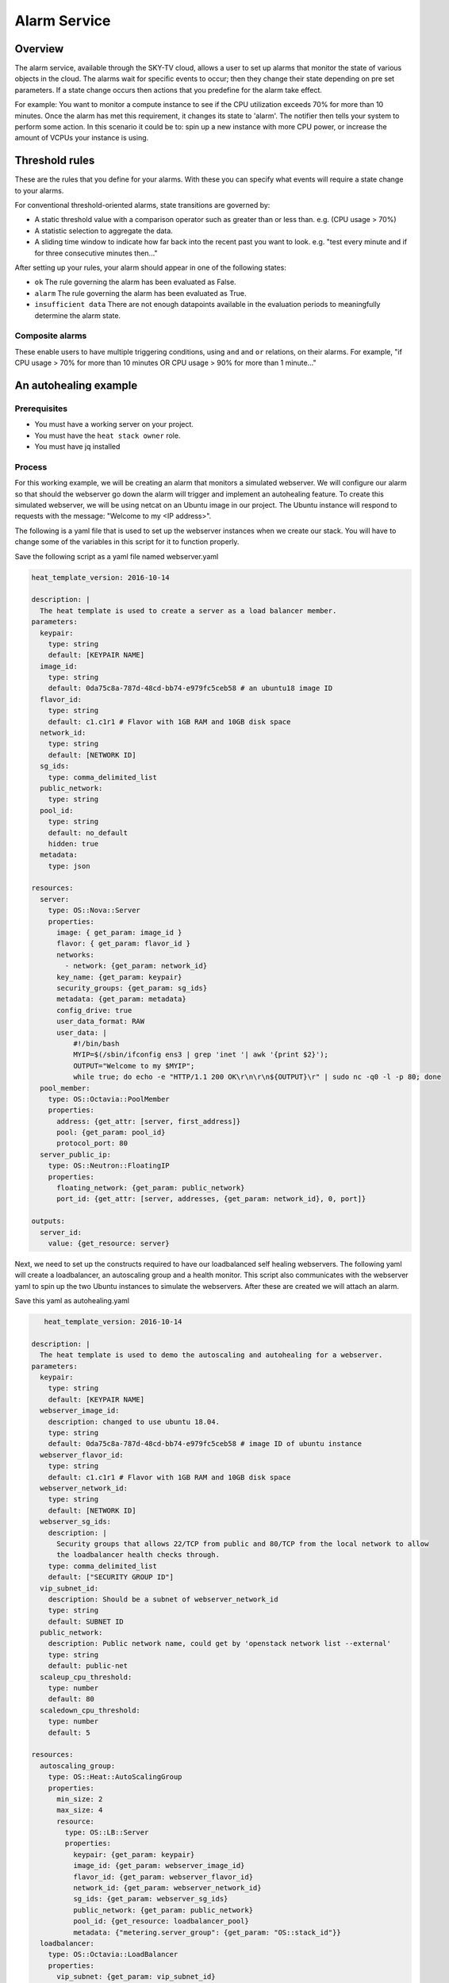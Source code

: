 .. _alarm-service-on-Sky-tv_cloud:

*************
Alarm Service
*************

Overview
========

The alarm service, available through the SKY-TV cloud, allows a user to set
up alarms that monitor the state of various objects in the cloud. The
alarms wait for specific events to occur; then they change their state
depending on pre set parameters. If a state change occurs then actions that
you predefine for the alarm take effect.

For example: You want to monitor a compute instance to see if the CPU
utilization exceeds 70% for more than 10 minutes. Once the alarm has met
this requirement, it changes its state to 'alarm'. The notifier then
tells your system to perform some action. In this scenario it could be to: spin
up a new instance with more CPU power, or increase the amount of VCPUs your
instance is using.

Threshold rules
===============

These are the rules that you define for your alarms. With these you can
specify what events will require a state change to your alarms.

For conventional threshold-oriented alarms, state transitions are governed by:

- A static threshold value with a comparison operator such as greater than or
  less than. e.g. (CPU usage > 70%)

- A statistic selection to aggregate the data.

- A sliding time window to indicate how far back into the recent past you want
  to look. e.g. "test every minute and if for three consecutive minutes
  then..."

After setting up your rules, your alarm should appear in one of the following
states:

- ``ok`` The rule governing the alarm has been evaluated as False.

- ``alarm`` The rule governing the alarm has been evaluated as True.

- ``insufficient data`` There are not enough datapoints available in the
  evaluation periods to meaningfully determine the alarm state.

Composite alarms
----------------

These enable users to have multiple triggering conditions, using
``and`` and ``or`` relations, on their alarms. For example, "if CPU usage >
70% for more than 10 minutes OR CPU usage > 90% for more than 1 minute..."

An autohealing  example
=======================

Prerequisites
-------------
- You must have a working server on your project.
- You must have the ``heat stack owner`` role.
- You must have jq installed

Process
-------

For this working example, we will be creating an alarm that monitors a
simulated webserver. We will configure our alarm so that should the webserver
go down the alarm will trigger and implement an autohealing feature.
To create this simulated webserver, we will be using netcat on an Ubuntu image
in our project. The Ubuntu instance will respond to requests with the message:
"Welcome to my <IP address>".

The following is a yaml file that is used to set up the webserver instances
when we create our stack. You will have to change some of the variables in
this script for it to function properly.

Save the following script as a yaml file named webserver.yaml

.. code-block:: bash

   heat_template_version: 2016-10-14

   description: |
     The heat template is used to create a server as a load balancer member.
   parameters:
     keypair:
       type: string
       default: [KEYPAIR NAME]
     image_id:
       type: string
       default: 0da75c8a-787d-48cd-bb74-e979fc5ceb58 # an ubuntu18 image ID
     flavor_id:
       type: string
       default: c1.c1r1 # Flavor with 1GB RAM and 10GB disk space
     network_id:
       type: string
       default: [NETWORK ID]
     sg_ids:
       type: comma_delimited_list
     public_network:
       type: string
     pool_id:
       type: string
       default: no_default
       hidden: true
     metadata:
       type: json

   resources:
     server:
       type: OS::Nova::Server
       properties:
         image: { get_param: image_id }
         flavor: { get_param: flavor_id }
         networks:
           - network: {get_param: network_id}
         key_name: {get_param: keypair}
         security_groups: {get_param: sg_ids}
         metadata: {get_param: metadata}
         config_drive: true
         user_data_format: RAW
         user_data: |
             #!/bin/bash
             MYIP=$(/sbin/ifconfig ens3 | grep 'inet '| awk '{print $2}');
             OUTPUT="Welcome to my $MYIP";
             while true; do echo -e "HTTP/1.1 200 OK\r\n\r\n${OUTPUT}\r" | sudo nc -q0 -l -p 80; done
     pool_member:
       type: OS::Octavia::PoolMember
       properties:
         address: {get_attr: [server, first_address]}
         pool: {get_param: pool_id}
         protocol_port: 80
     server_public_ip:
       type: OS::Neutron::FloatingIP
       properties:
         floating_network: {get_param: public_network}
         port_id: {get_attr: [server, addresses, {get_param: network_id}, 0, port]}

   outputs:
     server_id:
       value: {get_resource: server}


Next, we need to set up the constructs required to have our loadbalanced self
healing webservers. The following yaml will create a loadbalancer, an
autoscaling group and a health monitor. This script also communicates with the
webserver yaml to spin up the two Ubuntu instances to simulate the webservers.
After these are created we will attach an alarm.

Save this yaml as autohealing.yaml

.. code-block:: bash

      heat_template_version: 2016-10-14

   description: |
     The heat template is used to demo the autoscaling and autohealing for a webserver.
   parameters:
     keypair:
       type: string
       default: [KEYPAIR NAME]
     webserver_image_id:
       description: changed to use ubuntu 18.04.
       type: string
       default: 0da75c8a-787d-48cd-bb74-e979fc5ceb58 # image ID of ubuntu instance
     webserver_flavor_id:
       type: string
       default: c1.c1r1 # Flavor with 1GB RAM and 10GB disk space
     webserver_network_id:
       type: string
       default: [NETWORK ID]
     webserver_sg_ids:
       description: |
         Security groups that allows 22/TCP from public and 80/TCP from the local network to allow
         the loadbalancer health checks through.
       type: comma_delimited_list
       default: ["SECURITY GROUP ID"]
     vip_subnet_id:
       description: Should be a subnet of webserver_network_id
       type: string
       default: SUBNET ID
     public_network:
       description: Public network name, could get by 'openstack network list --external'
       type: string
       default: public-net
     scaleup_cpu_threshold:
       type: number
       default: 80
     scaledown_cpu_threshold:
       type: number
       default: 5

   resources:
     autoscaling_group:
       type: OS::Heat::AutoScalingGroup
       properties:
         min_size: 2
         max_size: 4
         resource:
           type: OS::LB::Server
           properties:
             keypair: {get_param: keypair}
             image_id: {get_param: webserver_image_id}
             flavor_id: {get_param: webserver_flavor_id}
             network_id: {get_param: webserver_network_id}
             sg_ids: {get_param: webserver_sg_ids}
             public_network: {get_param: public_network}
             pool_id: {get_resource: loadbalancer_pool}
             metadata: {"metering.server_group": {get_param: "OS::stack_id"}}
     loadbalancer:
       type: OS::Octavia::LoadBalancer
       properties:
         vip_subnet: {get_param: vip_subnet_id}
         name: webserver_lb
     loadbalancer_public_ip:
       type: OS::Neutron::FloatingIP
       properties:
         floating_network: {get_param: public_network}
         port_id: {get_attr: [loadbalancer, vip_port_id]}
       listener:
       type: OS::Octavia::Listener
       properties:
         name: webserver_listener
         protocol: HTTP
         protocol_port: 80
         loadbalancer: {get_resource: loadbalancer}
     loadbalancer_pool:
       type: OS::Octavia::Pool
       properties:
         lb_algorithm: ROUND_ROBIN
         protocol: HTTP
         listener: {get_resource: listener}
     loadbalancer_healthmonitor:
       type: OS::Octavia::HealthMonitor
       properties:
         delay: 5
         max_retries: 3
         pool: {get_resource: loadbalancer_pool}
         timeout: 15
         type: HTTP
         http_method: GET
         expected_codes: 200
     scaleup_policy:
       type: OS::Heat::ScalingPolicy
       properties:
         adjustment_type: change_in_capacity
         auto_scaling_group_id: {get_resource: autoscaling_group}
         scaling_adjustment: 1
         cooldown: 60
     scaledown_policy:
       type: OS::Heat::ScalingPolicy
       properties:
         adjustment_type: change_in_capacity
         auto_scaling_group_id: {get_resource: autoscaling_group}
         scaling_adjustment: -1
         cooldown: 60
       type: OS::Aodh::Alarm
       properties:
         meter_name: cpu_util
         period: 60
         evaluation_periods: 1
         statistic: avg
         comparison_operator: gt
         threshold: 5.0
         alarm_actions:
           - {get_attr: [ scaleup_policy, signal_url ] }
         repeat_actions: false
         matching_metadata: { 'metadata.user_metadata.server_group': { get_param: "OS::stack_id" } }
     ceilometer_cpu_low_alarm:
       type: OS::Aodh::Alarm
       properties:
         meter_name: cpu_util
         period: 60
         evaluation_periods: 1
         statistic: avg
         comparison_operator: lt
         threshold: 1.0
         alarm_actions:
           - {get_attr: [ scaledown_policy, signal_url ] }
         repeat_actions: false
         matching_metadata: { 'metadata.user_metadata.server_group': { get_param: "OS::stack_id" } }

   outputs:
     # scale_up_url:
     #   value: {get_attr: [scaleup_policy, alarm_url]}
     # scale_down_url:
     #   value: {get_attr: [scaledown_policy, alarm_url]}
     lb_ip:
       value: {get_attr: [loadbalancer_public_ip, floating_ip_address]}
     lb_vip:
       value: {get_attr: [loadbalancer, vip_address]}


To connect both of these yaml files we will make a third one that allows the
webserver.yaml to be used as an resource for the auto-healing.yaml. It is
one line of code, but the separation of the webserver artefacts and the
loadbalancer artefacts makes it easier to track when editing and is
a good practice.

Save this file as env.yaml:

.. code-block:: bash

 resource_registry:
   OS::LB::Server: webserver.yaml


Now, after you have changed the variables in your yaml files, we need to
check whether our templates are valid. This is done with the following
commands:

.. code-block:: bash

  $ openstack orchestration template validate -f yaml -t autohealing.yaml
  $ openstack orchestration template validate -f yaml -t webserver.yaml

If your template is valid the console will print out the template, if the
template is invalid the console will return an error message instead.

As long as our templates are valid, we can go to the next step which is
creating the stack.

.. code-block:: bash

   # WGTN parameters
   e044255f-40c2-48e5-a5f2-60d423e3ec54 | ubuntu-18.04-x86_64
   e0ba6b88-5360-492c-9c3d-119948356fd3 | public-net

   # HLZ parameters
   0da75c8a-787d-48cd-bb74-e979fc5ceb58 | ubuntu-18.04-x86_64
   f10ad6de-a26d-4c29-8c64-2a7418d47f8f | public-net

   # POR parameters
   514fe561-bc07-4d7a-aa57-43ea280d445e | ubuntu-18.04-x86_64
   2e69dea1-53f4-46be-b0e6-74467cf5cc88 | public-net


   # Set some command aliases and install jq
   alias os="openstack"
   alias lb="openstack loadbalancer"
   alias osrl="openstack stack resource list"
   alias osl="openstack stack list"
   sudo apt install -y jq

   # First, create the Head stack using the template files and wait until it's created successfully
   # Change the default value of the parameters defined in autohealing.yaml
   o stack create autohealing-test -t autohealing.yaml -e env.yaml
   export stackid=$(o stack show autohealing-test -c id -f value) && echo $stackid

   watch openstack stack resource list $stackid
   +----------------------------+--------------------------------------+----------------------------+-----------------+----------------------+
   | resource_name              | physical_resource_id                 | resource_type              | resource_status | updated_time         |
   +----------------------------+--------------------------------------+----------------------------+-----------------+----------------------+
   | loadbalancer_public_ip     | d54dcfd2-944d-48e3-830f-8cdbc46373a2 | OS::Neutron::FloatingIP    | CREATE_COMPLETE | 2019-10-10T01:26:34Z |
   | autoscaling_group          | 7a4f0dc9-5ff9-40ce-8bb8-e621574501b6 | OS::Heat::AutoScalingGroup | CREATE_COMPLETE | 2019-10-10T01:26:34Z |
   | listener                   | 1a0f2cd2-0d45-42f2-929c-7efd3674dc34 | OS::Octavia::Listener      | CREATE_COMPLETE | 2019-10-10T01:26:35Z |
   | loadbalancer_healthmonitor | 2773d0c1-bdcd-41c1-905d-a0c163e9c74c | OS::Octavia::HealthMonitor | CREATE_COMPLETE | 2019-10-10T01:26:34Z |
   | loadbalancer_pool          | 30129a16-f6b7-434f-9648-09c306d699f8 | OS::Octavia::Pool          | CREATE_COMPLETE | 2019-10-10T01:26:35Z |
   | loadbalancer               | 5f9ea90e-97ae-4844-867e-3de70b32abf3 | OS::Octavia::LoadBalancer  | CREATE_COMPLETE | 2019-10-10T01:26:35Z |
   +----------------------------+--------------------------------------+----------------------------+-----------------+----------------------+

   # Verify that we could send HTTP request to the load balancer VIP, the backend VMs IP addresses are shown alternatively.
   # The VIP floating IP could be found in the stack output.
   $ o stack output show $stackid --all
   +-------+-----------------------------------------+
   | Field | Value                                   |
   +-------+-----------------------------------------+
   | lb_ip | {                                       |
   |       |   "output_value": "10.17.9.145",        |
   |       |   "output_key": "lb_ip",                |
   |       |   "description": "No description given" |
   |       | }                                       |
   +-------+-----------------------------------------+
   $ while true; do curl $vip; sleep 2; done
   Welcome to my 192.168.2.200
   Welcome to my 192.168.2.201
   Welcome to my 192.168.2.200
   Welcome to my 192.168.2.201

   # Get the resources IDs
   lbid=$(lb list | grep webserver_lb | awk '{print $2}');
   asgid=$(o stack resource list $stackid | grep autoscaling_group | awk '{print $4}');
   poolid=$(lb status show $lbid | jq -r '.loadbalancer.listeners[0].pools[0].id')

   # Verify the load balancer members are all healthy
   $ lb member list $poolid
   +--------------------------------------+------+----------------------------------+---------------------+---------------+---------------+------------------+--------+
   | id                                   | name | project_id                       | provisioning_status | address       | protocol_port | operating_status | weight |
   +--------------------------------------+------+----------------------------------+---------------------+---------------+---------------+------------------+--------+
   | 4eeac1a8-7837-41d9-8299-8d8f9f691b69 |      | bb609fa4634849919b0192c060c02cd7 | ACTIVE              | 192.168.2.200 |            80 | ONLINE           |      1 |
   | 2acbd21e-39d5-41fe-8fb9-b3d61333f0c9 |      | bb609fa4634849919b0192c060c02cd7 | ACTIVE              | 192.168.2.201 |            80 | ONLINE           |      1 |
   +--------------------------------------+------+----------------------------------+---------------------+---------------+---------------+------------------+--------+

   # perform the alarm setup using openstack cli
   $ echo $lbid $asgid $poolid $stackid
   0db8dcc8-77c1-4682-8213-21f4e90cafd1
   9ec5bb8c-3b7f-4a71-858d-cb73d0d03b4e
   0da0911a-0b07-4937-99ab-c6f6e3404c39
   cc55271e-ddcd-4db0-8803-265f23297849

   $ openstack alarm create --name test_lb_alarm \
   --type loadbalancer_member_health \
   --alarm-action trust+heat:// \
   --repeat-actions false \
   --autoscaling-group-id $asgid \
   --pool-id $poolid \
   --stack-id $stackid

   +---------------------------+---------------------------------------+
   | Field                     | Value                                 |
   +---------------------------+---------------------------------------+
   | alarm_actions             | ['trust+heat:']                       |
   | alarm_id                  | 8c701d87-679a-4c27-939b-360ac356de58  |
   | autoscaling_group_id      | 9ec5bb8c-3b7f-4a71-858d-cb73d0d03b4e  |
   | description               | loadbalancer_member_health alarm rule |
   | enabled                   | True                                  |
   | insufficient_data_actions | []                                    |
   | name                      | test_lb_alarm                         |
   | ok_actions                | []                                    |
   | pool_id                   | 0da0911a-0b07-4937-99ab-c6f6e3404c39  |
   | project_id                | eac679e4896146e6827ce29d755fe289      |
   | repeat_actions            | False                                 |
   | severity                  | low                                   |
   | stack_id                  | cc55271e-ddcd-4db0-8803-265f23297849  |
   | state                     | insufficient data                     |
   | state_reason              | Not evaluated yet                     |
   | state_timestamp           | 2019-10-31T01:19:22.992154            |
   | time_constraints          | []                                    |
   | timestamp                 | 2019-10-31T01:19:22.992154            |
   | type                      | loadbalancer_member_health            |
   | user_id                   | 4b934c44d8b24e60acad9609b641bee3      |
   +---------------------------+---------------------------------------+

   # Log into one of the VMs and manually kill the webserver process
   $ o server list
   +--------------------------------------+-------------------------------------------------------+--------+-----------------------------------------+---------------------+---------+
   | ID                                   | Name                                                  | Status | Networks                                | Image               | Flavor  |
   +--------------------------------------+-------------------------------------------------------+--------+-----------------------------------------+---------------------+---------+
   | 4a35a813-ac9a-4195-9b25-ad5d9381f68e | au-5z37-rowgvu2inhwa-25buammtmf2s-server-mkvfo7vxlv64 | ACTIVE | lingxian_net=192.168.2.200, 10.17.9.148 | cirros-0.3.1-x86_64 | m1.tiny |
   | b80aa773-7330-4a00-9666-12980059050b | au-5z37-hlzbc66r2vrc-h6qxnp7n5wru-server-wyf3dksa6w3v | ACTIVE | lingxian_net=192.168.2.201, 10.17.9.147 | cirros-0.3.1-x86_64 | m1.tiny |
   +--------------------------------------+-------------------------------------------------------+--------+-----------------------------------------+---------------------+---------+

   $ ssh ubuntu@103.197.62.142
   $ curl localhost
   Welcome to my 10.0.0.105
   $ ps -ef |grep bash|grep script|grep -v grep
   root      1149  1117  0 19:24 ?        00:00:00 /bin/bash /var/lib/cloud/instance/scripts/part-001
   ubuntu    3233  3230  0 19:50 pts/0    00:00:00 -bash
   $ sudo kill -9 1149
   $ curl localhost
   curl: (7) couldn't connect to host

   # After a few seconds, you should see there is one load balancer member in ERROR operating_status.
   $ lb member list $poolid
   +--------------------------------------+------+----------------------------------+---------------------+---------------+---------------+------------------+--------+
   | id                                   | name | project_id                       | provisioning_status | address       | protocol_port | operating_status | weight |
   +--------------------------------------+------+----------------------------------+---------------------+---------------+---------------+------------------+--------+
   | 4eeac1a8-7837-41d9-8299-8d8f9f691b69 |      | bb609fa4634849919b0192c060c02cd7 | ACTIVE              | 192.168.2.200 |            80 | ONLINE           |      1 |
   | 2acbd21e-39d5-41fe-8fb9-b3d61333f0c9 |      | bb609fa4634849919b0192c060c02cd7 | ACTIVE              | 192.168.2.201 |            80 | ERROR            |      1 |
   +--------------------------------------+------+----------------------------------+---------------------+---------------+---------------+------------------+--------+

   # Aodh will automatically trigger Heat stack update, keep checking the autoscaling_group resource status. At the same time, there should be only one IP address in the http response.
   $ while true; do curl $vip; sleep 2; done
   Welcome to my 192.168.2.200
   Welcome to my 192.168.2.200
   Welcome to my 192.168.2.200
   Welcome to my 192.168.2.200
   $ osrl $stackid
   +----------------------------+--------------------------------------+----------------------------+--------------------+----------------------+
   | resource_name              | physical_resource_id                 | resource_type              | resource_status    | updated_time         |
   +----------------------------+--------------------------------------+----------------------------+--------------------+----------------------+
   | loadbalancer_public_ip     | d54dcfd2-944d-48e3-830f-8cdbc46373a2 | OS::Neutron::FloatingIP    | CREATE_COMPLETE    | 2019-10-10T01:26:34Z |
   | autoscaling_group          | 7a4f0dc9-5ff9-40ce-8bb8-e621574501b6 | OS::Heat::AutoScalingGroup | UPDATE_IN_PROGRESS | 2019-10-10T01:53:06Z |
   | listener                   | 1a0f2cd2-0d45-42f2-929c-7efd3674dc34 | OS::Octavia::Listener      | CREATE_COMPLETE    | 2019-10-10T01:26:35Z |
   | loadbalancer_healthmonitor | 2773d0c1-bdcd-41c1-905d-a0c163e9c74c | OS::Octavia::HealthMonitor | CREATE_COMPLETE    | 2019-10-10T01:26:34Z |
   | loadbalancer_pool          | 30129a16-f6b7-434f-9648-09c306d699f8 | OS::Octavia::Pool          | CREATE_COMPLETE    | 2019-10-10T01:26:35Z |
   | loadbalancer               | 5f9ea90e-97ae-4844-867e-3de70b32abf3 | OS::Octavia::LoadBalancer  | CREATE_COMPLETE    | 2019-10-10T01:26:35Z |
   +----------------------------+--------------------------------------+----------------------------+--------------------+----------------------+

   # After a few minutes, the stack status goes back to healthy. The ERROR load balancer member is replaced.
   $ osrl $stackid
   +----------------------------+--------------------------------------+----------------------------+-----------------+----------------------+
   | resource_name              | physical_resource_id                 | resource_type              | resource_status | updated_time         |
   +----------------------------+--------------------------------------+----------------------------+-----------------+----------------------+
   | loadbalancer_public_ip     | d54dcfd2-944d-48e3-830f-8cdbc46373a2 | OS::Neutron::FloatingIP    | CREATE_COMPLETE | 2019-10-10T01:26:34Z |
   | autoscaling_group          | 7a4f0dc9-5ff9-40ce-8bb8-e621574501b6 | OS::Heat::AutoScalingGroup | UPDATE_COMPLETE | 2019-10-10T01:53:06Z |
   | listener                   | 1a0f2cd2-0d45-42f2-929c-7efd3674dc34 | OS::Octavia::Listener      | CREATE_COMPLETE | 2019-10-10T01:26:35Z |
   | loadbalancer_healthmonitor | 2773d0c1-bdcd-41c1-905d-a0c163e9c74c | OS::Octavia::HealthMonitor | CREATE_COMPLETE | 2019-10-10T01:26:34Z |
   | loadbalancer_pool          | 30129a16-f6b7-434f-9648-09c306d699f8 | OS::Octavia::Pool          | CREATE_COMPLETE | 2019-10-10T01:26:35Z |
   | loadbalancer               | 5f9ea90e-97ae-4844-867e-3de70b32abf3 | OS::Octavia::LoadBalancer  | CREATE_COMPLETE | 2019-10-10T01:26:35Z |
   +----------------------------+--------------------------------------+----------------------------+-----------------+----------------------+
   $ lb member list $poolid
   +--------------------------------------+------+----------------------------------+---------------------+---------------+---------------+------------------+--------+
   | id                                   | name | project_id                       | provisioning_status | address       | protocol_port | operating_status | weight |
   +--------------------------------------+------+----------------------------------+---------------------+---------------+---------------+------------------+--------+
   | 4eeac1a8-7837-41d9-8299-8d8f9f691b69 |      | bb609fa4634849919b0192c060c02cd7 | ACTIVE              | 192.168.2.200 |            80 | ONLINE           |      1 |
   | f354fe18-c801-4729-90bb-0af29048ef46 |      | bb609fa4634849919b0192c060c02cd7 | ACTIVE              | 192.168.2.202 |            80 | ONLINE           |      1 |
   +--------------------------------------+------+----------------------------------+---------------------+---------------+---------------+------------------+--------+
   $ while true; do curl $vip; sleep 2; done
   Welcome to my 192.168.2.200
   Welcome to my 192.168.2.202
   Welcome to my 192.168.2.200
   Welcome to my 192.168.2.202


   # Now we can clean up this stack:

   $ o stack delete $stackid

For more information on the Alarm service, you can visit `the openstack
documentation on aodh`_

.. _`the openstack documentation on aodh`: https://docs.openstack.org/aodh/latest/admin/telemetry-alarms.html
